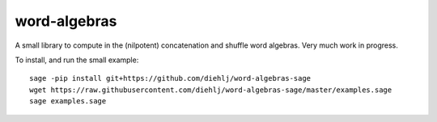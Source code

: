 word-algebras
-------------

A small library to compute in the (nilpotent) concatenation and shuffle word algebras.
Very much work in progress.


To install, and run the small example::

   sage -pip install git+https://github.com/diehlj/word-algebras-sage
   wget https://raw.githubusercontent.com/diehlj/word-algebras-sage/master/examples.sage
   sage examples.sage
